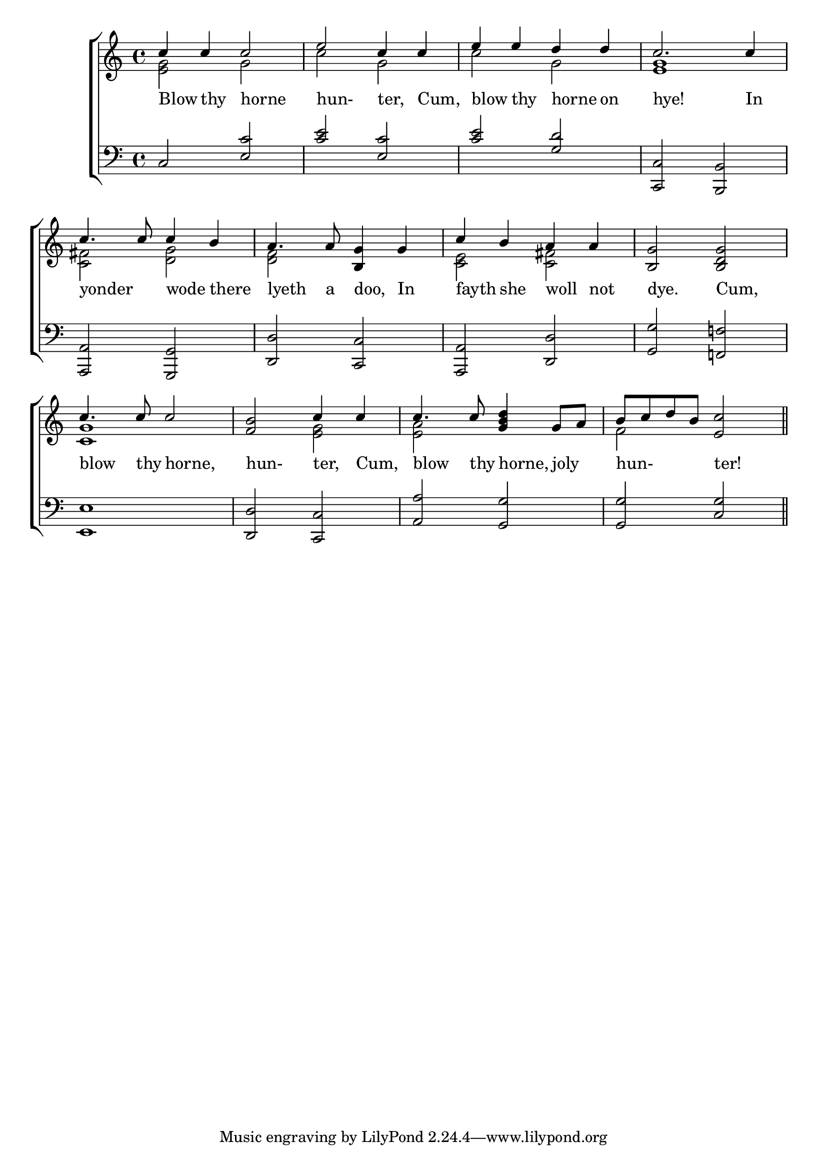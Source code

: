 \version "2.22.0"
\language "english"

global = {
	\time 4/4
	\key c \major
}

mBreak = { }

\header {
  %title = \markup {\medium \caps "\"Blow thy horn, Hunter.\""}
%	poet = ""
%	composer = ""

%	meter = \markup {\italic "Boldly and well marked."}
%	arranger = ""
}
\score {

	\new ChoirStaff {
	<<
		\new Staff = "up"  {
		<<
			\global
			\new 	Voice = "one" 	\fixed c' {
				\voiceOne
                              c'4 c'4 c'2 | e'2 c'4 c'4 | e'4 e'4 d'4 d'4 | c'2. c'4 |c'4. c'8 c'4 b4 | 
                              a4. a8 <b, g>4  g4 |\mBreak
                              c'4 b a4 a4 | <b,g>2 <b,d g>2 | c'4.c'8 c'2 | <f b>2 c'4 c'4 | c'4. c'8 <g b d'>4 g8 a8 |
                              b8 c'8 d'8 b8 <e c'>2 |\bar "||"
			}	% end voice one
			\new Voice  \fixed c' {
				\voiceTwo
		                <e g>2 g2 |c'2 g2 |c'2 g2 | <e g>1 |<c fs>2 <d g>2| <d f>2 s2|
		                <c e>2 <c fs>2 | s1 | <c g>1 | s2 <e g>2 | <e a>2 s2 | f2 s2 |
			} % end voice two
		>>
		} % end staff up
		
		\new Lyrics \lyricmode {	% verse one
		  Blow4 thy4 horne2 | hun-2ter,4 Cum,4 | blow4 thy4 horne4 on4 | 
		  hye!2. In4 | yonder2 wode4 there4 | lyeth4. a8 doo,4 In4 | 
		  fayth4 she4 woll4 not4 | dye.2 Cum,2 | blow4. thy8 horne,2 | hun-2ter,4 Cum,4 | blow4. thy8 horne,4 joly4 | hun-2ter!2 |
		}	% end lyrics verse one
		
		\new   Staff = "down" {
		<<
			\clef bass
			\global
			\new Voice \fixed c' {
				\voiceThree
				c,2 <e,c>2 |<c e>2 <e,c>2 |<c e>2 <g,d>2 |<c,,c,>2 <b,,,b,,>2 | 
				<a,,,a,,>2 <g,,,g,,>2 |<d,,d,>2 <c,,c,>2 |
				<a,,,a,,>2<d,,d,>2|<g,,g,>2<f,,!f,!>2|<e,,e,>1|<d,,d,>2<c,,c,>2|<a,,a,>2<g,,g,>2|<g,,g,>2<c,g,>2||
				
			} % end voice three
			
			\new 	Voice {
				\voiceFour
			}	% end voice four

		>>
		} % end staff down
	>>
	} % end choir staff

	\layout{
		\context{
			\Score {
			\omit  BarNumber
			\override LyricText.self-alignment-X = #LEFT
			}%end score
		}%end context
	}%end layout

}%end score